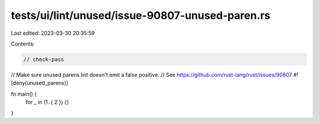 tests/ui/lint/unused/issue-90807-unused-paren.rs
================================================

Last edited: 2023-03-30 20:35:59

Contents:

.. code-block:: rs

    // check-pass
// Make sure unused parens lint doesn't emit a false positive.
// See https://github.com/rust-lang/rust/issues/90807
#![deny(unused_parens)]

fn main() {
    for _ in (1..{ 2 }) {}
}


